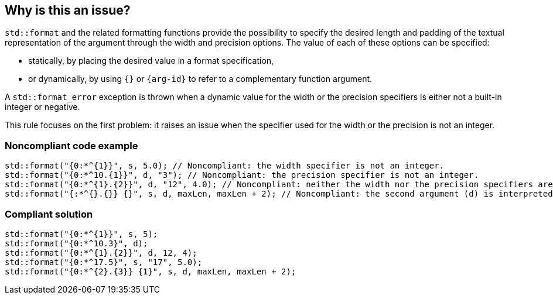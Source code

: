 == Why is this an issue?

`std::format` and the related formatting functions provide the possibility to specify the desired length and padding of the textual representation of the argument through the width and precision options.
The value of each of these options can be specified:

* statically, by placing the desired value in a format specification,
* or dynamically, by using `{}` or `{arg-id}` to refer to a complementary function argument.

A `std::format_error` exception is thrown when a dynamic value for the width or the precision specifiers is either not a built-in integer or negative.

This rule focuses on the first problem: it raises an issue when the specifier used for the width or the precision is not an integer.

=== Noncompliant code example

[source,cpp]
----
std::format("{0:*^{1}}", s, 5.0); // Noncompliant: the width specifier is not an integer.
std::format("{0:*^10.{1}}", d, "3"); // Noncompliant: the precision specifier is not an integer.
std::format("{0:*^{1}.{2}}", d, "12", 4.0); // Noncompliant: neither the width nor the precision specifiers are integers.
std::format("{:*^{}.{}} {}", s, d, maxLen, maxLen + 2); // Noncompliant: the second argument (d) is interpreted as the width specifier.
----

=== Compliant solution

[source,cpp]
----
std::format("{0:*^{1}}", s, 5);
std::format("{0:*^10.3}", d);
std::format("{0:*^{1}.{2}}", d, 12, 4);
std::format("{0:*^17.5}", s, "17", 5.0);
std::format("{0:*^{2}.{3}} {1}", s, d, maxLen, maxLen + 2);
----

